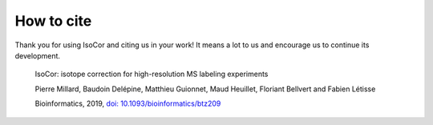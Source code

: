 How to cite
^^^^^^^^^^^^^^^^^^^^^^^^^^^^^^^^^^^^^^^^

Thank you for using IsoCor and citing us in your work! It means a lot to us and encourage us to continue its development.

  IsoCor: isotope correction for high-resolution MS labeling experiments

  Pierre Millard, Baudoin Delépine, Matthieu Guionnet, Maud Heuillet, Floriant Bellvert and Fabien Létisse

  Bioinformatics, 2019, `doi: 10.1093/bioinformatics/btz209 <https://doi.org/10.1093/bioinformatics/btz209>`_

